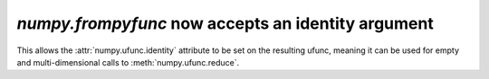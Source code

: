 `numpy.frompyfunc` now accepts an identity argument
---------------------------------------------------
This allows the :attr:`numpy.ufunc.identity` attribute to be set on the
resulting ufunc, meaning it can be used for empty and multi-dimensional
calls to :meth:`numpy.ufunc.reduce`.

